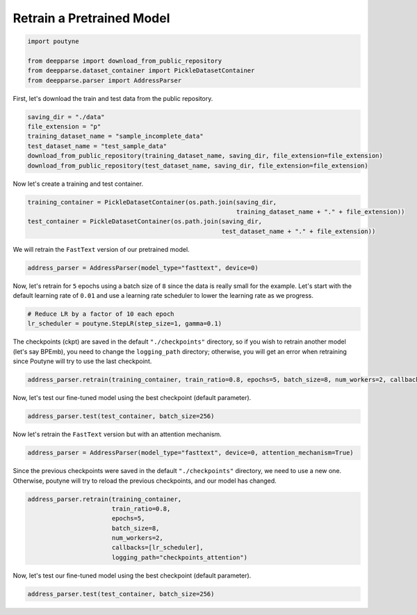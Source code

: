 .. role:: hidden
    :class: hidden-section

Retrain a Pretrained Model
**************************

.. code-block:: python

    import poutyne

    from deepparse import download_from_public_repository
    from deepparse.dataset_container import PickleDatasetContainer
    from deepparse.parser import AddressParser


First, let's download the train and test data from the public repository.

.. code-block:: python

    saving_dir = "./data"
    file_extension = "p"
    training_dataset_name = "sample_incomplete_data"
    test_dataset_name = "test_sample_data"
    download_from_public_repository(training_dataset_name, saving_dir, file_extension=file_extension)
    download_from_public_repository(test_dataset_name, saving_dir, file_extension=file_extension)

Now let's create a training and test container.

.. code-block:: python

    training_container = PickleDatasetContainer(os.path.join(saving_dir,
                                                             training_dataset_name + "." + file_extension))
    test_container = PickleDatasetContainer(os.path.join(saving_dir,
                                                         test_dataset_name + "." + file_extension))

We will retrain the ``FastText`` version of our pretrained model.

.. code-block:: python

    address_parser = AddressParser(model_type="fasttext", device=0)

Now, let's retrain for ``5`` epochs using a batch size of ``8`` since the data is really small for the example.
Let's start with the default learning rate of ``0.01`` and use a learning rate scheduler to lower the learning rate as we progress.

.. code-block:: python

    # Reduce LR by a factor of 10 each epoch
    lr_scheduler = poutyne.StepLR(step_size=1, gamma=0.1)

The checkpoints (ckpt) are saved in the default ``"./checkpoints"`` directory, so if you wish to retrain
another model (let's say BPEmb), you need to change the ``logging_path`` directory; otherwise, you will get
an error when retraining since Poutyne will try to use the last checkpoint.


.. code-block:: python

    address_parser.retrain(training_container, train_ratio=0.8, epochs=5, batch_size=8, num_workers=2, callbacks=[lr_scheduler])

Now, let's test our fine-tuned model using the best checkpoint (default parameter).

.. code-block:: python

    address_parser.test(test_container, batch_size=256)

Now let's retrain the ``FastText`` version but with an attention mechanism.

.. code-block:: python

    address_parser = AddressParser(model_type="fasttext", device=0, attention_mechanism=True)

Since the previous checkpoints were saved in the default ``"./checkpoints"`` directory, we need to use a new one.
Otherwise, poutyne will try to reload the previous checkpoints, and our model has changed.

.. code-block:: python

    address_parser.retrain(training_container,
                           train_ratio=0.8,
                           epochs=5,
                           batch_size=8,
                           num_workers=2,
                           callbacks=[lr_scheduler],
                           logging_path="checkpoints_attention")

Now, let's test our fine-tuned model using the best checkpoint (default parameter).

.. code-block:: python

    address_parser.test(test_container, batch_size=256)
